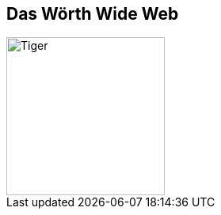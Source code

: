 ## Das Wörth Wide Web

image::woerth-wide-web/netzwerk-plan.jpg[Tiger,200,200,float="right",align="center"]
